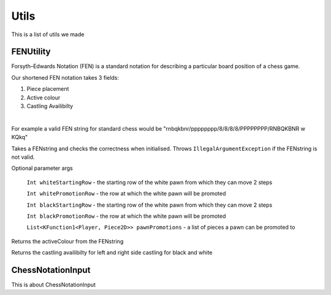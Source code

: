 **********************
Utils
**********************

This is a list of utils we made

FENUtility
==========

Forsyth–Edwards Notation (FEN) is a standard notation for describing a particular board position of a chess game.

Our shortened FEN notation takes 3 fields:

1. Piece placement

2. Active colour

3. Castling Availibilty

|

For example a valid FEN string for standard chess would be "rnbqkbnr/pppppppp/8/8/8/8/PPPPPPPP/RNBQKBNR w KQkq"

.. class:: class FenUtility(val FENstring: String)

    Takes a FENstring and checks the correctness when initialised. Throws ``IllegalArgumentException`` if the FENstring is not valid.
Optional parameter args

    ``Int whiteStartingRow`` - the starting row of the white pawn from which they can move 2 steps

    ``Int whitePromotionRow`` - the row at which the white pawn will be promoted 

    ``Int blackStartingRow`` - the starting row of the white pawn from which they can move 2 steps

    ``Int blackPromotionRow`` - the row at which the white pawn will be promoted

    ``List<KFunction1<Player, Piece2D>> pawnPromotions`` - a list of pieces a pawn can be promoted to 

.. function:: fun initBoardWithFEN(board: Board2D, player1: Player, player2: Player)

  Takes a board and initialises it with the FENstring's piece placement. Throws ``IllegalArgumentException`` if the piece placement does not fit the size of the board.

.. method:: val activeColour: Int
Returns the activeColour from the FENstring

.. method:: val p1CanCastleLeft: Int
.. method:: val p1CanCastleRight: Int
.. method:: val p2CanCastleLeft: Int
.. method:: val p2CanCastleRight: Int
Returns the castling availibilty for left and right side castling for black and white

ChessNotationInput
==================

.. class:: class ChessNotationInput() : NotationFormatter

This is about ChessNotationInput 